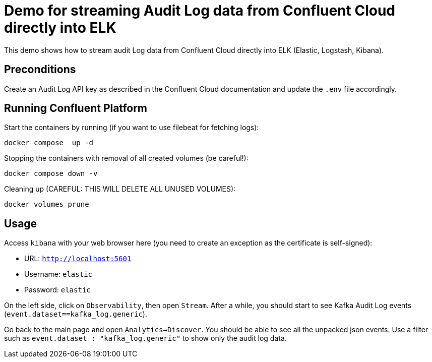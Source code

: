 = Demo for streaming Audit Log data from Confluent Cloud directly into ELK

This demo shows how to stream audit Log data from Confluent Cloud directly into ELK (Elastic, Logstash, Kibana).

== Preconditions

Create an Audit Log API key as described in the Confluent Cloud documentation and update the `.env` file accordingly.

== Running Confluent Platform

Start the containers by running (if you want to use filebeat for fetching logs):
```bash
docker compose  up -d
```

Stopping the containers with removal of all created volumes (be careful!):
```bash
docker compose down -v
```

Cleaning up (CAREFUL: THIS WILL DELETE ALL UNUSED VOLUMES):
```bash
docker volumes prune
```

== Usage

Access `kibana` with your web browser here (you need to create an exception as the certificate is self-signed):

* URL: `http://localhost:5601`
* Username: `elastic`
* Password: `elastic`

On the left side, click on `Observability`, then open `Stream`. After a while, you should start to see Kafka Audit Log events (`event.dataset==kafka_log.generic`).

Go back to the main page and open `Analytics->Discover`. You should be able to see all the unpacked json events.
Use a filter such as `event.dataset : "kafka_log.generic"` to show only the audit log data.
